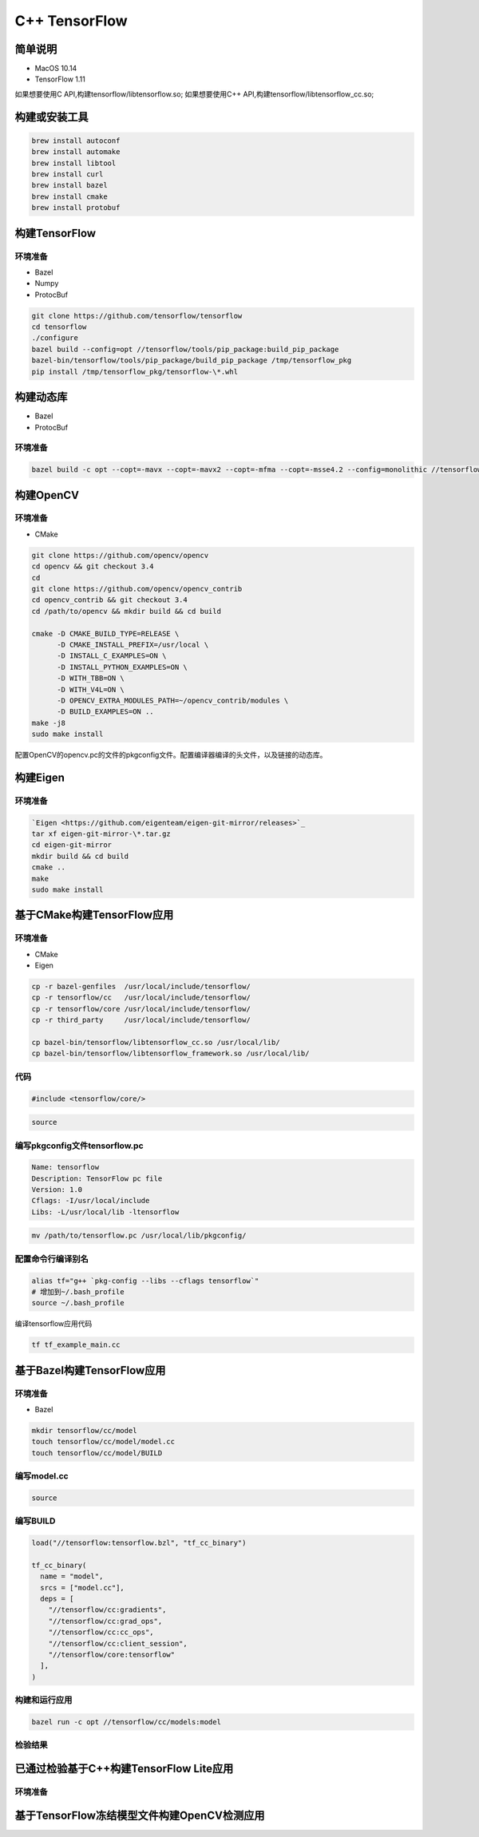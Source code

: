 ==============
C++ TensorFlow
==============

简单说明
--------

- MacOS 10.14
- TensorFlow 1.11

如果想要使用C API,构建tensorflow/libtensorflow.so;
如果想要使用C++ API,构建tensorflow/libtensorflow_cc.so;

构建或安装工具
--------------

.. code-block:: shell

    brew install autoconf
    brew install automake
    brew install libtool
    brew install curl
    brew install bazel
    brew install cmake
    brew install protobuf

构建TensorFlow
--------------

环境准备
""""""""

- Bazel 
- Numpy
- ProtocBuf

.. code-block:: shell

    git clone https://github.com/tensorflow/tensorflow
    cd tensorflow 
    ./configure
    bazel build --config=opt //tensorflow/tools/pip_package:build_pip_package
    bazel-bin/tensorflow/tools/pip_package/build_pip_package /tmp/tensorflow_pkg
    pip install /tmp/tensorflow_pkg/tensorflow-\*.whl


构建动态库
----------

- Bazel
- ProtocBuf

环境准备
""""""""

.. code-block:: shell

    bazel build -c opt --copt=-mavx --copt=-mavx2 --copt=-mfma --copt=-msse4.2 --config=monolithic //tensorflow:libtensorflow_cc.so

构建OpenCV
----------

环境准备
""""""""

- CMake

.. code-block:: shell
   
    git clone https://github.com/opencv/opencv
    cd opencv && git checkout 3.4
    cd 
    git clone https://github.com/opencv/opencv_contrib
    cd opencv_contrib && git checkout 3.4
    cd /path/to/opencv && mkdir build && cd build 

    cmake -D CMAKE_BUILD_TYPE=RELEASE \
          -D CMAKE_INSTALL_PREFIX=/usr/local \
          -D INSTALL_C_EXAMPLES=ON \
          -D INSTALL_PYTHON_EXAMPLES=ON \
          -D WITH_TBB=ON \
          -D WITH_V4L=ON \
          -D OPENCV_EXTRA_MODULES_PATH=~/opencv_contrib/modules \
          -D BUILD_EXAMPLES=ON ..
    make -j8
    sudo make install 

配置OpenCV的opencv.pc的文件的pkgconfig文件。配置编译器编译的头文件，以及链接的动态库。

构建Eigen
---------

环境准备
""""""""

.. code-block:: shell

     `Eigen <https://github.com/eigenteam/eigen-git-mirror/releases>`_
     tar xf eigen-git-mirror-\*.tar.gz
     cd eigen-git-mirror
     mkdir build && cd build
     cmake ..
     make
     sudo make install

基于CMake构建TensorFlow应用
---------------------------

环境准备
""""""""

- CMake
- Eigen

.. code-block:: shell

    cp -r bazel-genfiles  /usr/local/include/tensorflow/
    cp -r tensorflow/cc   /usr/local/include/tensorflow/
    cp -r tensorflow/core /usr/local/include/tensorflow/
    cp -r third_party     /usr/local/include/tensorflow/

    cp bazel-bin/tensorflow/libtensorflow_cc.so /usr/local/lib/
    cp bazel-bin/tensorflow/libtensorflow_framework.so /usr/local/lib/

代码
""""

.. code-block:: c++

    #include <tensorflow/core/>


.. code-block:: cmake

    source

编写pkgconfig文件tensorflow.pc
""""""""""""""""""""""""""""""

.. code-block:: pc

    Name: tensorflow
    Description: TensorFlow pc file
    Version: 1.0
    Cflags: -I/usr/local/include 
    Libs: -L/usr/local/lib -ltensorflow

.. code-block:: shell

    mv /path/to/tensorflow.pc /usr/local/lib/pkgconfig/

配置命令行编译别名
""""""""""""""""""

.. code-block:: shell

    alias tf="g++ `pkg-config --libs --cflags tensorflow`" 
    # 增加到~/.bash_profile
    source ~/.bash_profile

编译tensorflow应用代码

.. code-block:: shell

    tf tf_example_main.cc

基于Bazel构建TensorFlow应用
---------------------------

环境准备
""""""""

- Bazel

.. code-block:: shell

    mkdir tensorflow/cc/model
    touch tensorflow/cc/model/model.cc
    touch tensorflow/cc/model/BUILD

编写model.cc
""""""""""""

.. code-block:: c++

    source

编写BUILD
"""""""""

.. code-block:: bazel

    load("//tensorflow:tensorflow.bzl", "tf_cc_binary")

    tf_cc_binary(
      name = "model",
      srcs = ["model.cc"],
      deps = [
        "//tensorflow/cc:gradients",
        "//tensorflow/cc:grad_ops",
        "//tensorflow/cc:cc_ops",
        "//tensorflow/cc:client_session",
        "//tensorflow/core:tensorflow"
      ],
    )

构建和运行应用
""""""""""""""

.. code-block:: shell

    bazel run -c opt //tensorflow/cc/models:model

检验结果
""""""""

已通过检验基于C++构建TensorFlow Lite应用
------------------------------

环境准备
""""""""


基于TensorFlow冻结模型文件构建OpenCV检测应用
--------------------------------------------


